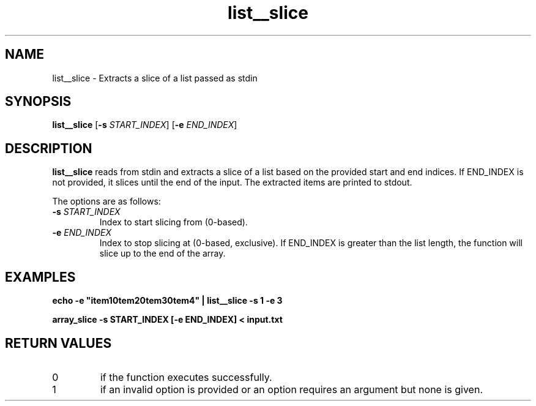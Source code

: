 .TH list__slice 1 "January 2025" "1.0" "User Commands"
.SH NAME
list__slice \- Extracts a slice of a list passed as stdin
.SH SYNOPSIS
.B list__slice
[\fB\-s\fP \fISTART_INDEX\fP] [\fB\-e\fP \fIEND_INDEX\fP]
.SH DESCRIPTION
.B list__slice
reads from stdin and extracts a slice of a list based on the provided start and end indices. If END_INDEX is not provided, it slices until the end of the input. The extracted items are printed to stdout.
.PP
The options are as follows:
.TP
\fB\-s\fP \fISTART_INDEX\fP
Index to start slicing from (0-based).
.TP
\fB\-e\fP \fIEND_INDEX\fP
Index to stop slicing at (0-based, exclusive). If END_INDEX is greater than the list length, the function will slice up to the end of the array.
.SH EXAMPLES
.B
echo -e "item1\nitem2\nitem3\nitem4" | list__slice -s 1 -e 3
.PP
.B
array_slice -s START_INDEX [-e END_INDEX] < input.txt
.SH RETURN VALUES
.TP
0
if the function executes successfully.
.TP
1
if an invalid option is provided or an option requires an argument but none is given.
